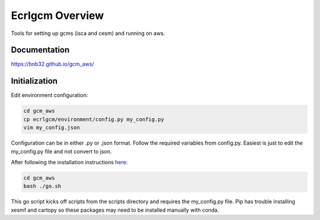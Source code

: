 ****************
Ecrlgcm Overview
****************
Tools for setting up gcms (isca and cesm) and running on aws.

Documentation
=============
`<https://bnb32.github.io/gcm_aws/>`_

Initialization
==============

Edit environment configuration:

.. code-block:: bash

    cd gcm_aws
    cp ecrlgcm/environment/config.py my_config.py
    vim my_config.json

Configuration can be in either .py or .json format. Follow the required
variables from config.py. Easiest is just to edit the my_config.py file and
not convert to json.

After following the installation instructions `here <https://bnb32.github.io/gcm_aws/misc/install.html>`_:

.. code-block:: bash

    cd gcm_aws
    bash ./go.sh

This go script kicks off scripts from the scripts directory and requires
the my_config.py file. Pip has trouble installing xesmf and cartopy so these
packages may need to be installed manually with conda.
